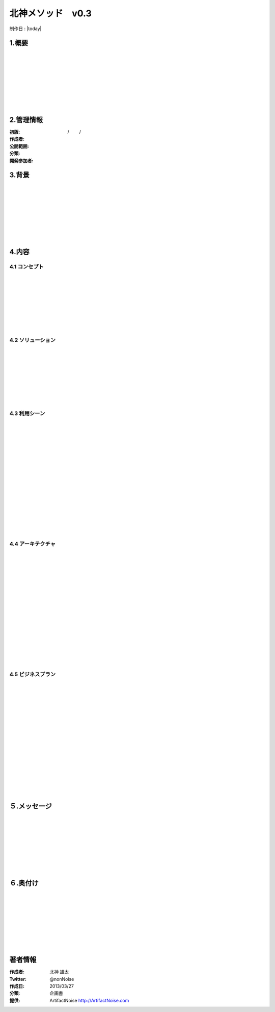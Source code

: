 .. Kitagami Method Template ver0.2
  Last builde is 2013.03.27.
  CopyRight 2012 Yuta Kitagami.
  License is http://creativecommons.org/licenses/by-sa/2.1/jp

=======================================================
北神メソッド　v0.3
=======================================================
制作日 : |today| 

1.概要
***********************************
|
|
|
|
|
|
|
|


2.管理情報
***********************************

:初版:  　　　　/ 　　/　　

:作成者: 

:公開範囲: 

:分類: 

:開発参加者: 


3.背景
***********************************
|
|
|
|
|
|
|
|


4.内容
***********************************

4.1 コンセプト
----------------------
|
|
|
|
|
|
|
|


4.2 ソリューション
----------------------
|
|
|
|
|
|
|
|



4.3 利用シーン
----------------------
|
|
|
|
|
|
|
|
|
|
|
|
|
|
|
|


4.4 アーキテクチャ
----------------------
|
|
|
|
|
|
|
|
|
|
|
|
|
|
|
|


4.5 ビジネスプラン
----------------------
|
|
|
|
|
|
|
|
|
|
|
|
|
|
|
|


５.メッセージ
***********************************
|
|
|
|
|
|
|
|

６.奥付け
***********************************
|
|
|
|
|
|
|
|



著者情報
**************************************************

:作成者: 北神 雄太
:Twitter: @nonNoise
:作成日: 2013/03/27
:分類: 企画書
:提供: ArtifactNoise http://ArtifactNoise.com



